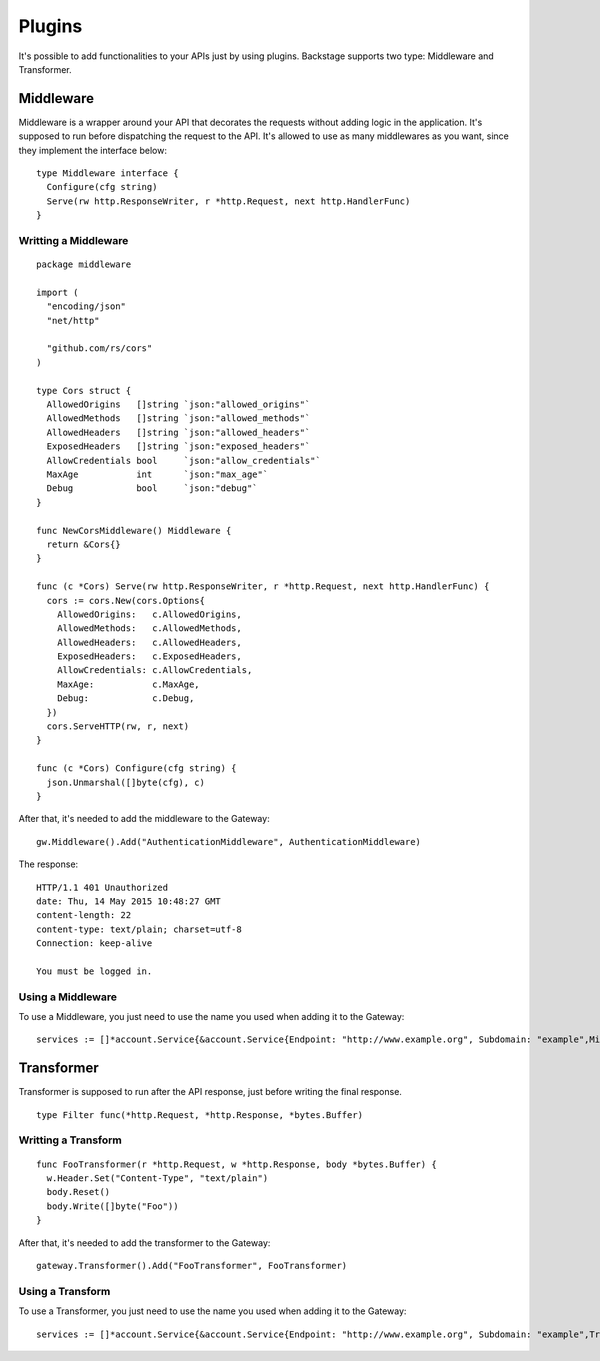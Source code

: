 =======
Plugins
=======

It's possible to add functionalities to your APIs just by using plugins. Backstage supports two type: Middleware and Transformer.


Middleware
----------
Middleware is a wrapper around your API that decorates the requests without adding logic in the application. It's supposed to run before dispatching the request to the API. It's allowed to use as many middlewares as you want, since they implement the interface below:

.. image:: middleware.png
   :name: middleware

.. highlight:: go

::

  type Middleware interface {
    Configure(cfg string)
    Serve(rw http.ResponseWriter, r *http.Request, next http.HandlerFunc)
  }



Writting a Middleware
~~~~~~~~~~~~~~~~~~~~~

.. highlight:: go

::

  package middleware

  import (
    "encoding/json"
    "net/http"

    "github.com/rs/cors"
  )

  type Cors struct {
    AllowedOrigins   []string `json:"allowed_origins"`
    AllowedMethods   []string `json:"allowed_methods"`
    AllowedHeaders   []string `json:"allowed_headers"`
    ExposedHeaders   []string `json:"exposed_headers"`
    AllowCredentials bool     `json:"allow_credentials"`
    MaxAge           int      `json:"max_age"`
    Debug            bool     `json:"debug"`
  }

  func NewCorsMiddleware() Middleware {
    return &Cors{}
  }

  func (c *Cors) Serve(rw http.ResponseWriter, r *http.Request, next http.HandlerFunc) {
    cors := cors.New(cors.Options{
      AllowedOrigins:   c.AllowedOrigins,
      AllowedMethods:   c.AllowedMethods,
      AllowedHeaders:   c.AllowedHeaders,
      ExposedHeaders:   c.ExposedHeaders,
      AllowCredentials: c.AllowCredentials,
      MaxAge:           c.MaxAge,
      Debug:            c.Debug,
    })
    cors.ServeHTTP(rw, r, next)
  }

  func (c *Cors) Configure(cfg string) {
    json.Unmarshal([]byte(cfg), c)
  }


After that, it's needed to add the middleware to the Gateway:

.. highlight:: go

::

  gw.Middleware().Add("AuthenticationMiddleware", AuthenticationMiddleware)


The response:

.. highlight:: bash

::

  HTTP/1.1 401 Unauthorized
  date: Thu, 14 May 2015 10:48:27 GMT
  content-length: 22
  content-type: text/plain; charset=utf-8
  Connection: keep-alive

  You must be logged in.

Using a Middleware
~~~~~~~~~~~~~~~~~~~~

To use a Middleware, you just need to use the name you used when adding it to the Gateway:

.. highlight:: go

::

  services := []*account.Service{&account.Service{Endpoint: "http://www.example.org", Subdomain: "example",Middlewares: []string{"AuthenticationMiddleware"}}}


Transformer
-----------
Transformer is supposed to run after the API response, just before writing the final response.

.. image:: transformer.png
   :name: transformer

.. highlight:: go

::

  type Filter func(*http.Request, *http.Response, *bytes.Buffer)

Writting a Transform
~~~~~~~~~~~~~~~~~~~~

.. highlight:: go

::

  func FooTransformer(r *http.Request, w *http.Response, body *bytes.Buffer) {
    w.Header.Set("Content-Type", "text/plain")
    body.Reset()
    body.Write([]byte("Foo"))
  }

After that, it's needed to add the transformer to the Gateway:

.. highlight:: go

::

  gateway.Transformer().Add("FooTransformer", FooTransformer)


Using a Transform
~~~~~~~~~~~~~~~~~~~~

To use a Transformer, you just need to use the name you used when adding it to the Gateway:

.. highlight:: go

::

  services := []*account.Service{&account.Service{Endpoint: "http://www.example.org", Subdomain: "example",Transformers: []string{"FooTransformer"}}}